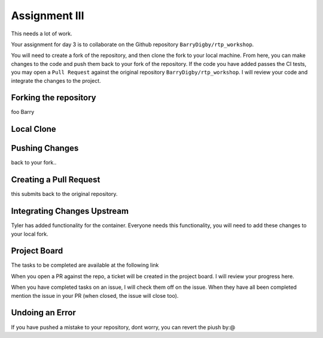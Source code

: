 Assignment III
==============

This needs a lot of work. 

Your assignment for day 3 is to collaborate on the Github repository ``BarryDigby/rtp_workshop``. 

You will need to create a fork of the repository, and then clone the fork to your local machine. From here, you can make changes to the code and push them back to your fork of the repository. If the code you have added passes the CI tests, you may open a ``Pull Request`` against the original repository ``BarryDigby/rtp_workshop``. I will review your code and integrate the changes to the project. 

Forking the repository
----------------------

foo Barry

Local Clone
-----------


Pushing Changes
---------------

back to your fork.. 

Creating a Pull Request
-----------------------

this submits back to the original repository.

Integrating Changes Upstream
----------------------------

Tyler has added functionality for the container. Everyone needs this functionality, you will need to add these changes to your local fork. 

Project Board
-------------

The tasks to be completed are available at the following link

When you open a PR against the repo, a ticket will be created in the project board. I will review your progress here. 

When you have completed tasks on an issue, I will check them off on the issue. When they have all been completed mention the issue in your PR (when closed, the issue will close too). 

Undoing an Error
----------------

If you have pushed a mistake to your repository, dont worry, you can revert the piush by:@ 